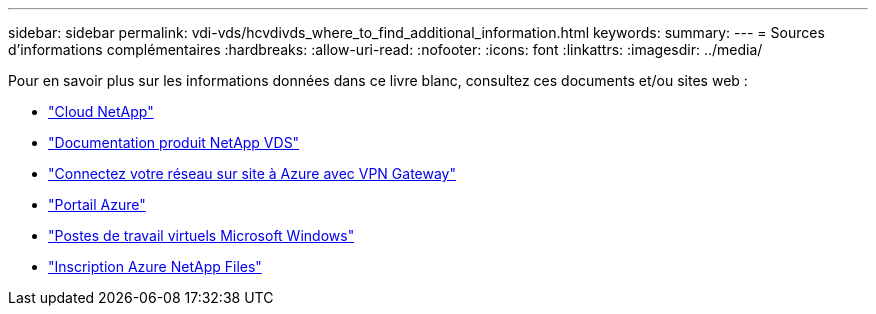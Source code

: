 ---
sidebar: sidebar 
permalink: vdi-vds/hcvdivds_where_to_find_additional_information.html 
keywords:  
summary:  
---
= Sources d'informations complémentaires
:hardbreaks:
:allow-uri-read: 
:nofooter: 
:icons: font
:linkattrs: 
:imagesdir: ../media/


[role="lead"]
Pour en savoir plus sur les informations données dans ce livre blanc, consultez ces documents et/ou sites web :

* https://cloud.netapp.com/home["Cloud NetApp"]
* https://docs.netapp.com/us-en/virtual-desktop-service/index.html["Documentation produit NetApp VDS"]
* https://docs.microsoft.com/en-us/learn/modules/connect-on-premises-network-with-vpn-gateway/["Connectez votre réseau sur site à Azure avec VPN Gateway"]
* https://portal.azure.com/["Portail Azure"]
* https://azure.microsoft.com/en-us/services/virtual-desktop/["Postes de travail virtuels Microsoft Windows"]
* https://docs.microsoft.com/en-us/azure/azure-netapp-files/azure-netapp-files-register?WT.mc_id=Portal-Microsoft_Azure_NetApp["Inscription Azure NetApp Files"]

